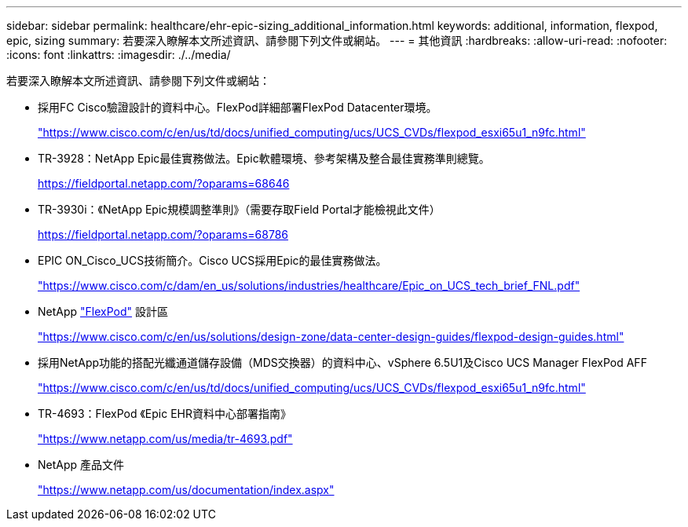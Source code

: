 ---
sidebar: sidebar 
permalink: healthcare/ehr-epic-sizing_additional_information.html 
keywords: additional, information, flexpod, epic, sizing 
summary: 若要深入瞭解本文所述資訊、請參閱下列文件或網站。 
---
= 其他資訊
:hardbreaks:
:allow-uri-read: 
:nofooter: 
:icons: font
:linkattrs: 
:imagesdir: ./../media/


若要深入瞭解本文所述資訊、請參閱下列文件或網站：

* 採用FC Cisco驗證設計的資料中心。FlexPod詳細部署FlexPod Datacenter環境。
+
https://www.cisco.com/c/en/us/td/docs/unified_computing/ucs/UCS_CVDs/flexpod_esxi65u1_n9fc.html["https://www.cisco.com/c/en/us/td/docs/unified_computing/ucs/UCS_CVDs/flexpod_esxi65u1_n9fc.html"^]

* TR-3928：NetApp Epic最佳實務做法。Epic軟體環境、參考架構及整合最佳實務準則總覽。
+
https://fieldportal.netapp.com/?oparams=68646["https://fieldportal.netapp.com/?oparams=68646"^]

* TR-3930i：《NetApp Epic規模調整準則》（需要存取Field Portal才能檢視此文件）
+
https://fieldportal.netapp.com/?oparams=68786["https://fieldportal.netapp.com/?oparams=68786"^]

* EPIC ON_Cisco_UCS技術簡介。Cisco UCS採用Epic的最佳實務做法。
+
https://www.cisco.com/c/dam/en_us/solutions/industries/healthcare/Epic_on_UCS_tech_brief_FNL.pdf["https://www.cisco.com/c/dam/en_us/solutions/industries/healthcare/Epic_on_UCS_tech_brief_FNL.pdf"^]

* NetApp https://netapp-my.sharepoint.com/:w:/p/dorianh/ETSsgHnsIipGkSvMd-EZFpEBIvAmw_rAZvw1RGDtWiMr8w["FlexPod"^] 設計區
+
https://www.cisco.com/c/en/us/solutions/design-zone/data-center-design-guides/flexpod-design-guides.html["https://www.cisco.com/c/en/us/solutions/design-zone/data-center-design-guides/flexpod-design-guides.html"^]

* 採用NetApp功能的搭配光纖通道儲存設備（MDS交換器）的資料中心、vSphere 6.5U1及Cisco UCS Manager FlexPod AFF
+
https://www.cisco.com/c/en/us/td/docs/unified_computing/ucs/UCS_CVDs/flexpod_esxi65u1_n9fc.html["https://www.cisco.com/c/en/us/td/docs/unified_computing/ucs/UCS_CVDs/flexpod_esxi65u1_n9fc.html"^]

* TR-4693：FlexPod 《Epic EHR資料中心部署指南》
+
https://www.netapp.com/us/media/tr-4693.pdf["https://www.netapp.com/us/media/tr-4693.pdf"^]

* NetApp 產品文件
+
https://www.netapp.com/us/documentation/index.aspx["https://www.netapp.com/us/documentation/index.aspx"^]


